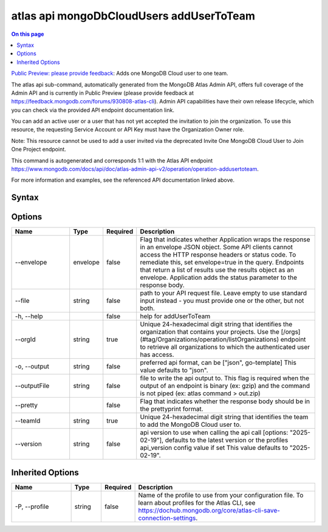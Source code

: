 .. _atlas-api-mongoDbCloudUsers-addUserToTeam:

=========================================
atlas api mongoDbCloudUsers addUserToTeam
=========================================

.. default-domain:: mongodb

.. contents:: On this page
   :local:
   :backlinks: none
   :depth: 1
   :class: singlecol

`Public Preview: please provide feedback <https://feedback.mongodb.com/forums/930808-atlas-cli>`_: Adds one MongoDB Cloud user to one team.

The atlas api sub-command, automatically generated from the MongoDB Atlas Admin API, offers full coverage of the Admin API and is currently in Public Preview (please provide feedback at https://feedback.mongodb.com/forums/930808-atlas-cli).
Admin API capabilities have their own release lifecycle, which you can check via the provided API endpoint documentation link.

You can add an active user or a user that has not yet accepted the invitation to join the organization. To use this resource, the requesting Service Account or API Key must have the Organization Owner role.


Note: This resource cannot be used to add a user invited via the deprecated Invite One MongoDB Cloud User to Join One Project endpoint.

This command is autogenerated and corresponds 1:1 with the Atlas API endpoint https://www.mongodb.com/docs/api/doc/atlas-admin-api-v2/operation/operation-addusertoteam.

For more information and examples, see the referenced API documentation linked above.

Syntax
------

.. code-block::
   :caption: Command Syntax

   atlas api mongoDbCloudUsers addUserToTeam [options]

.. Code end marker, please don't delete this comment

Options
-------

.. list-table::
   :header-rows: 1
   :widths: 20 10 10 60

   * - Name
     - Type
     - Required
     - Description
   * - --envelope
     - envelope
     - false
     - Flag that indicates whether Application wraps the response in an envelope JSON object. Some API clients cannot access the HTTP response headers or status code. To remediate this, set envelope=true in the query. Endpoints that return a list of results use the results object as an envelope. Application adds the status parameter to the response body.
   * - --file
     - string
     - false
     - path to your API request file. Leave empty to use standard input instead - you must provide one or the other, but not both.
   * - -h, --help
     -
     - false
     - help for addUserToTeam
   * - --orgId
     - string
     - true
     - Unique 24-hexadecimal digit string that identifies the organization that contains your projects. Use the [/orgs](#tag/Organizations/operation/listOrganizations) endpoint to retrieve all organizations to which the authenticated user has access.
   * - -o, --output
     - string
     - false
     - preferred api format, can be ["json", go-template] This value defaults to "json".
   * - --outputFile
     - string
     - false
     - file to write the api output to. This flag is required when the output of an endpoint is binary (ex: gzip) and the command is not piped (ex: atlas command > out.zip)
   * - --pretty
     -
     - false
     - Flag that indicates whether the response body should be in the prettyprint format.
   * - --teamId
     - string
     - true
     - Unique 24-hexadecimal digit string that identifies the team to add the MongoDB Cloud user to.
   * - --version
     - string
     - false
     - api version to use when calling the api call [options: "2025-02-19"], defaults to the latest version or the profiles api_version config value if set This value defaults to "2025-02-19".

Inherited Options
-----------------

.. list-table::
   :header-rows: 1
   :widths: 20 10 10 60

   * - Name
     - Type
     - Required
     - Description
   * - -P, --profile
     - string
     - false
     - Name of the profile to use from your configuration file. To learn about profiles for the Atlas CLI, see https://dochub.mongodb.org/core/atlas-cli-save-connection-settings.

